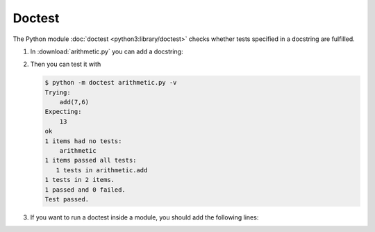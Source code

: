 Doctest
=======

The Python module  :doc:`doctest <python3:library/doctest>` checks whether tests
specified in a docstring are fulfilled.

#. In :download:`arithmetic.py` you can add a docstring:

   .. literalinclude:: arithmetic.py
      :language: python
      :lines: 2-5
      :lineno-start: 2

#. Then you can test it with

   .. code-block:: console

    $ python -m doctest arithmetic.py -v
    Trying:
        add(7,6)
    Expecting:
        13
    ok
    1 items had no tests:
        arithmetic
    1 items passed all tests:
       1 tests in arithmetic.add
    1 tests in 2 items.
    1 passed and 0 failed.
    Test passed.
    
#. If you want to run a doctest inside a module, you should add the following
   lines:

   .. literalinclude:: arithmetic.py
      :language: python
      :lines: 29-31
      :lineno-start: 29
